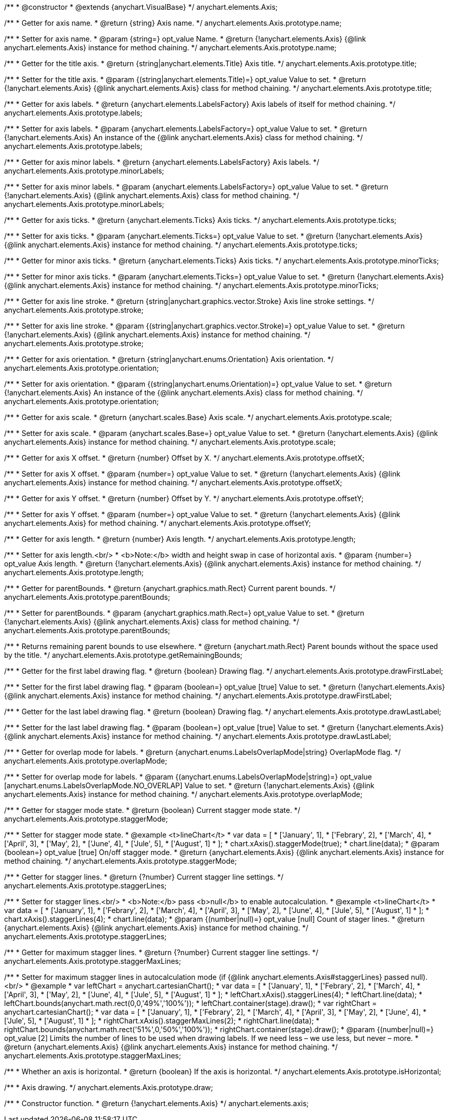 /**
 * @constructor
 * @extends {anychart.VisualBase}
 */
anychart.elements.Axis;

/**
 * Getter for axis name.
 * @return {string} Axis name.
 */
anychart.elements.Axis.prototype.name;

/**
 * Setter for axis name.
 * @param {string=} opt_value Name.
 * @return {!anychart.elements.Axis} {@link anychart.elements.Axis} instance for method chaining.
 */
anychart.elements.Axis.prototype.name;

/**
 * Getter for the title axis.
 * @return {string|anychart.elements.Title} Axis title.
 */
anychart.elements.Axis.prototype.title;

/**
 * Setter for the title axis.
 * @param {(string|anychart.elements.Title)=} opt_value Value to set.
 * @return {!anychart.elements.Axis} {@link anychart.elements.Axis} class for method chaining.
 */
anychart.elements.Axis.prototype.title;

/**
 * Getter for axis labels.
 * @return {anychart.elements.LabelsFactory} Axis labels of itself for method chaining.
 */
anychart.elements.Axis.prototype.labels;

/**
 * Setter for axis labels.
 * @param {anychart.elements.LabelsFactory=} opt_value Value to set.
 * @return {!anychart.elements.Axis} An instance of the {@link anychart.elements.Axis} class for method chaining.
 */
anychart.elements.Axis.prototype.labels;

/**
 * Getter for axis minor labels.
 * @return {anychart.elements.LabelsFactory} Axis labels.
 */
anychart.elements.Axis.prototype.minorLabels;

/**
 * Setter for axis minor labels.
 * @param {anychart.elements.LabelsFactory=} opt_value Value to set.
 * @return {!anychart.elements.Axis} {@link anychart.elements.Axis} class for method chaining.
 */
anychart.elements.Axis.prototype.minorLabels;

/**
 * Getter for axis ticks.
 * @return {anychart.elements.Ticks} Axis ticks.
 */
anychart.elements.Axis.prototype.ticks;

/**
 * Setter for axis ticks.
 * @param {anychart.elements.Ticks=} opt_value Value to set.
 * @return {!anychart.elements.Axis} {@link anychart.elements.Axis} instance for method chaining.
 */
anychart.elements.Axis.prototype.ticks;

/**
 * Getter for minor axis ticks.
 * @return {anychart.elements.Ticks} Axis ticks.
 */
anychart.elements.Axis.prototype.minorTicks;

/**
 * Setter for minor axis ticks.
 * @param {anychart.elements.Ticks=} opt_value Value to set.
 * @return {!anychart.elements.Axis} {@link anychart.elements.Axis} instance for method chaining.
 */
anychart.elements.Axis.prototype.minorTicks;

/**
 * Getter for axis line stroke.
 * @return {string|anychart.graphics.vector.Stroke} Axis line stroke settings.
 */
anychart.elements.Axis.prototype.stroke;

/**
 * Setter for axis line stroke.
 * @param {(string|anychart.graphics.vector.Stroke)=} opt_value Value to set.
 * @return {!anychart.elements.Axis} {@link anychart.elements.Axis} instance for method chaining.
 */
anychart.elements.Axis.prototype.stroke;

/**
 * Getter for axis orientation.
 * @return {string|anychart.enums.Orientation} Axis orientation.
 */
anychart.elements.Axis.prototype.orientation;

/**
 * Setter for axis orientation.
 * @param {(string|anychart.enums.Orientation)=} opt_value Value to set.
 * @return {!anychart.elements.Axis} An instance of the {@link anychart.elements.Axis} class for method chaining.
 */
anychart.elements.Axis.prototype.orientation;

/**
 * Getter for axis scale.
 * @return {anychart.scales.Base} Axis scale.
 */
anychart.elements.Axis.prototype.scale;

/**
 * Setter for axis scale.
 * @param {anychart.scales.Base=} opt_value Value to set.
 * @return {!anychart.elements.Axis} {@link anychart.elements.Axis} instance for method chaining.
 */
anychart.elements.Axis.prototype.scale;

/**
 * Getter for axis X offset.
 * @return {number} Offset by X.
 */
anychart.elements.Axis.prototype.offsetX;

/**
 * Setter for axis X offset.
 * @param {number=} opt_value Value to set.
 * @return {!anychart.elements.Axis} {@link anychart.elements.Axis} instance for method chaining.
 */
anychart.elements.Axis.prototype.offsetX;

/**
 * Getter for axis Y offset.
 * @return {number} Offset by Y.
 */
anychart.elements.Axis.prototype.offsetY;

/**
 * Setter for axis Y offset.
 * @param {number=} opt_value Value to set.
 * @return {!anychart.elements.Axis} {@link anychart.elements.Axis} for method chaining.
 */
anychart.elements.Axis.prototype.offsetY;

/**
 * Getter for axis length.
 * @return {number} Axis length.
 */
anychart.elements.Axis.prototype.length;

/**
 * Setter for axis length.<br/>
 * <b>Note:</b> width and height swap in case of horizontal axis.
 * @param {number=} opt_value Axis length.
 * @return {!anychart.elements.Axis} {@link anychart.elements.Axis} instance for method chaining.
 */
anychart.elements.Axis.prototype.length;

/**
 * Getter for parentBounds.
 * @return {anychart.graphics.math.Rect} Current parent bounds.
 */
anychart.elements.Axis.prototype.parentBounds;

/**
 * Setter for parentBounds.
 * @param {anychart.graphics.math.Rect=} opt_value Value to set.
 * @return {!anychart.elements.Axis} {@link anychart.elements.Axis} class for method chaining.
 */
anychart.elements.Axis.prototype.parentBounds;

/**
 * Returns remaining parent bounds to use elsewhere.
 * @return {anychart.math.Rect} Parent bounds without the space used by the title.
 */
anychart.elements.Axis.prototype.getRemainingBounds;

/**
 * Getter for the first label drawing flag.
 * @return {boolean} Drawing flag.
 */
anychart.elements.Axis.prototype.drawFirstLabel;

/**
 * Setter for the first label drawing flag.
 * @param {boolean=} opt_value [true] Value to set.
 * @return {!anychart.elements.Axis} {@link anychart.elements.Axis} instance for method chaining.
 */
anychart.elements.Axis.prototype.drawFirstLabel;

/**
 * Getter for the last label drawing flag.
 * @return {boolean} Drawing flag.
 */
anychart.elements.Axis.prototype.drawLastLabel;

/**
 * Setter for the last label drawing flag.
 * @param {boolean=} opt_value [true] Value to set.
 * @return {!anychart.elements.Axis} {@link anychart.elements.Axis} instance for method chaining.
 */
anychart.elements.Axis.prototype.drawLastLabel;

/**
 * Getter for overlap mode for labels.
 * @return {anychart.enums.LabelsOverlapMode|string} OverlapMode flag.
 */
anychart.elements.Axis.prototype.overlapMode;

/**
 * Setter for overlap mode for labels.
 * @param {(anychart.enums.LabelsOverlapMode|string)=} opt_value [anychart.enums.LabelsOverlapMode.NO_OVERLAP] Value to set.
 * @return {!anychart.elements.Axis} {@link anychart.elements.Axis} instance for method chaining.
 */
anychart.elements.Axis.prototype.overlapMode;

/**
 * Getter for stagger mode state.
 * @return {boolean} Current stagger mode state.
 */
anychart.elements.Axis.prototype.staggerMode;

/**
 * Setter for stagger mode state.
 * @example <t>lineChart</t>
 * var data = [
 *     ['January', 1],
 *     ['Febrary', 2],
 *     ['March', 4],
 *     ['April', 3],
 *     ['May', 2],
 *     ['June', 4],
 *     ['Jule', 5],
 *     ['August', 1]
 * ];
 * chart.xAxis().staggerMode(true);
 * chart.line(data);
 * @param {boolean=} opt_value [true] On/off stagger mode.
 * @return {anychart.elements.Axis} {@link anychart.elements.Axis} instance for method chaining.
 */
anychart.elements.Axis.prototype.staggerMode;

/**
 * Getter for stagger lines.
 * @return {?number} Current stagger line settings.
 */
anychart.elements.Axis.prototype.staggerLines;

/**
 * Setter for stagger lines.<br/>
 * <b>Note:</b> pass <b>null</b> to enable autocalculation.
 * @example <t>lineChart</t>
 * var data = [
 *     ['January', 1],
 *     ['Febrary', 2],
 *     ['March', 4],
 *     ['April', 3],
 *     ['May', 2],
 *     ['June', 4],
 *     ['Jule', 5],
 *     ['August', 1]
 * ];
 * chart.xAxis().staggerLines(4);
 * chart.line(data);
 * @param {(number|null)=} opt_value [null] Count of stager lines.
 * @return {anychart.elements.Axis} {@link anychart.elements.Axis} instance for method chaining.
 */
anychart.elements.Axis.prototype.staggerLines;

/**
 * Getter for maximum stagger lines.
 * @return {?number} Current stagger line settings.
 */
anychart.elements.Axis.prototype.staggerMaxLines;

/**
 * Setter for maximum stagger lines in autocalculation mode (if {@link anychart.elements.Axis#staggerLines} passed null).<br/>
 * @example
 * var leftChart = anychart.cartesianChart();
 * var data = [
 *     ['January', 1],
 *     ['Febrary', 2],
 *     ['March', 4],
 *     ['April', 3],
 *     ['May', 2],
 *     ['June', 4],
 *     ['Jule', 5],
 *     ['August', 1]
 * ];
 * leftChart.xAxis().staggerLines(4);
 * leftChart.line(data);
 * leftChart.bounds(anychart.math.rect(0,0,'49%','100%'));
 * leftChart.container(stage).draw();
 * var rightChart = anychart.cartesianChart();
 * var data = [
 *     ['January', 1],
 *     ['Febrary', 2],
 *     ['March', 4],
 *     ['April', 3],
 *     ['May', 2],
 *     ['June', 4],
 *     ['Jule', 5],
 *     ['August', 1]
 * ];
 * rightChart.xAxis().staggerMaxLines(2);
 * rightChart.line(data);
 * rightChart.bounds(anychart.math.rect('51%',0,'50%','100%'));
 * rightChart.container(stage).draw();
 * @param {(number|null)=} opt_value [2] Limits the number of lines to be used when drawing labels. If we need less – we use less, but never – more.
 * @return {anychart.elements.Axis} {@link anychart.elements.Axis} instance for method chaining.
 */
anychart.elements.Axis.prototype.staggerMaxLines;

/**
 * Whether an axis is horizontal.
 * @return {boolean} If the axis is horizontal.
 */
anychart.elements.Axis.prototype.isHorizontal;

/**
 * Axis drawing.
 */
anychart.elements.Axis.prototype.draw;

/**
 * Constructor function.
 * @return {!anychart.elements.Axis}
 */
anychart.elements.axis;

